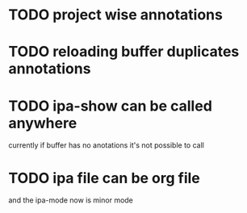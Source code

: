 * TODO project wise annotations
* TODO reloading buffer duplicates annotations
* TODO ipa-show can be called anywhere 
currently if buffer has no anotations it's not possible to call
* TODO ipa file can be org file
  and the ipa-mode now is minor mode
  
